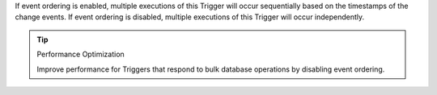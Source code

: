 If event ordering is enabled, multiple executions of this Trigger will occur
sequentially based on the timestamps of the change events. If event ordering is
disabled, multiple executions of this Trigger will occur independently.

.. tip:: Performance Optimization

   Improve performance for Triggers that respond to bulk database operations 
   by disabling event ordering.
